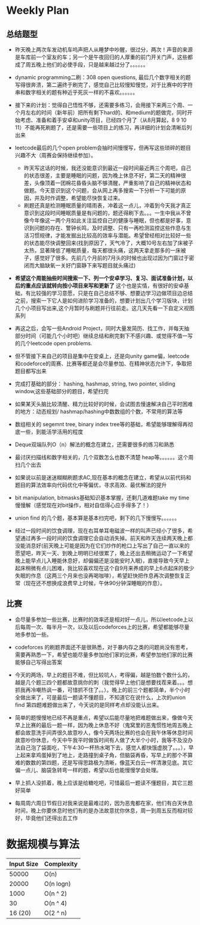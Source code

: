 #+latex_class: book
#+author: deepwaterooo

* Weekly Plan
** 总结题型
- 昨天晚上两次车发动机车呜声把人从睡梦中吵醒，很过分，两次！声音的来源
  是车库前一个室友的车；另一个是午夜回归的人厚重的前门开关门声，这些都
  成了周五晚上他们的必使手段，只是越来越过分了。。。。。。
- dynamic programming二刷：308 open questions, 最后几个数字相关的题写得很奔溃，第二遍终于刷完了，感觉自己比较慢知慢觉，对于比赛中的字符串和数字相关的题有种近乎死灰一样的不喜欢。。。。。。
- 接下来的计划：觉得自己悟性不够，还需要多练习，会用接下来两三个周、一个月左右的时间（新年前）把所有剩下hard的、和medium的题做完，同时开始考虑、准备和着手安卓和unity项目，已经四个月了（从8月算起，8 9 10 11）不能再死刷题了，还是需要一些项目上的练习，再详细的计划会清晰后列出来
- leetcode最后的几个open problem会抽时间慢慢写，但再写这些琐碎的题目兴趣不大（周赛会保持继续参加）。
  - 昨天写这话的时候，我还没能意识到最近一段时间最近两三个周吧，自己的状态很差，主要是睡眠的问题，因为晚上休息不好，第二天的精神很差，头像顶着一团棉花昏昏头脑不够清醒，严重影响了自己的精神状态和做题。今天意识到这个问题，会从网上再多搜索一下分析一下可能的原因，并及时作调整，希望能尽快恢复过来。
  - 刷题还真是检测睡眠质量的晴雨表，冲着这一点儿，冲着到今天我才真正意识到这段时间睡眠质量是有问题的，题还得刷下去。。。一生中我从不曾像今年像这一两个月如此关注监控自己的健康与睡眠，但也都是好事，意识到问题的存在、警钟长鸣，及时调整、只有一再检测监控这些作息与生活习惯规律，才能发掘出比较高的效率与潜能。希望曾经相对比较好一些的状态能尽快调整回来(找到原因了，天气冷了，大概10号左右加了床被子太热，显著降低了睡眠质量，每天都很头痛，这两天拿走那多的一床被子，感觉好了很多。先前几个月前的7月头的时候也出现过因为门窗过于密闭而大脑缺氧一关好门窗静下来写题目就头痛过)

- *希望这个周能抽些时间搜索一下、列一个安卓学习、复习、面试准备计划，以后的重点应该就转向按小项目来写和更新了* 这个也是实情，有很好的安卓基础，有比较强的学习意愿，只是在自己总结不够、想要边学习边做项目边总结之前，搜索一下它人是如何进阶学习准备的，想要计划出几个学习版块，计划几个小项目写出来,这个月暂时与刷题并行往前走。这几天先看一下自定义视图系列

- 再这之后，会写一些Android Project，同时大量发简历、找工作，并每天抽部分时间（可能几个小时吧）继续总结和刷完剩下不感兴趣、或觉得不值一写的几个leetcode open problems.

- 但不管接下来自己的项目是集中在安桌上，还是向unity game偏，leetcode和codeforce的周赛、比赛等都还是会尽量参加、在精神状态允许下，争取把题目都写出来

- 完成打基础的部分： hashing, hashmap, string, two pointer, sliding window,这些基础部分的题目，希望扫完
- 如果某天头脑比较清醒、精力比较好的时候，会试图去慢速解决自己平时困难的地方：动态规划/ hashmap/hashing中数数组的个数，不常用的算法等

- 数组相关的 segemnt tree, binary index tree等的基础，希望能够理解得再彻底一些，到能活学活用的程度
- Deque双端队列O（n）解法的概念在建立，还需要很多的练习和熟悉
- 最讨厌扫描线和数字相关的，几个双数怎么也数不清楚 heap等。。。。。。这个周扫几个出去

- 如果说以前是迷迷糊糊刷题求AC,现在基本的概念在建立，希望从以前代码和题目的算法效率向代码优化中等偏优，寻求高效、最优解法的提升
- bit manipulation, bitmasks基础知识基本掌握，还剩几道难题take my time慢慢解（感觉现在对bit操作，相对自信得心应手得多了！） 
- union find 的几个题，基本算是基本扫完吧，剩下的几下慢慢写。。。。。。

- 经过一段时间的饮食调理，现在右耳单耳电磁波一样的叫声已经小了很多，希望通过再多一段时间的饮食调理它会自动消失掉。前天和昨天连续两天晚上都没能消息好(前天晚上可能是因为在它们炒作的枪口上写出了自己一直以来的愿望吧，昨天一天、到晚上明明已经很累了，晚上还出去稍微运动了一下希望晚上能早点儿入睡能休息好，却偏偏还是没能安时入眠)，直接导致今天早上起床稍微有点儿困难，我比较喜欢现在这个自9月来养成的早上6点起床的极少失眠的作息（这两三个月来也没再喝咖啡），希望赶快把作息再次调整恢复正常（现在还不想换成浪费早上时候，午休90分钟深睡眠的作息）。

** 比赛
- 会尽量多参加一些比赛，比赛时的效率还是相对好一点儿，所以leetcode上以后每周一次、每半月一次，以及以后codeforces上的比赛，希望都能够尽量地多参加一些。
- codeforces 的刷题界面还不是很熟悉，对于暴内存之类的问题尚没有思考，需要再熟悉一下，希望也能尽量多参加他们家的比赛，希望参加他们家的比赛能够自己写得出答案

- 今天的两场，早上的题目不难，但比较坑人，考得偏，越是怕数个数什么的，越是几个题三四个题都故意挑你的刺（我觉得早上他们是想要找茬来着。。。想抓我再冷嘲热讽一番，可惜抓不住了。。）。晚上的前三个题都简单，半个小时全做出来了，可是最后一题读不懂题目，不知道它在说什么，上次的union find 第四题难题做出来了，今天说的是同样考点却没能认出来。
- 简单的题慢慢地已经不再是重点，希望以后能尽量地把难题做出来，像做今天早上比赛的最后一题一样，因为晚上休息不好（鬼窝里的恶鬼惯性地周五晚上都会故意洗手间弄很久故意吵人，像今天两场比赛的也会在我午休等休息时间故意吵你休息，今天中午我平时做饭时间有人做了大半个小时，我等不及没办法自己泡了袋面吃，下午4:30一杯热水喝下去，感觉人都快饿虚脱了。。。），早上起来拿鸡蛋掉到了地上，走路撞到桌子角，但脑袋再昏，写早上的那个不算难的数数的第四题，还是写得思路极为清晰，像蓝天白云一样清澈见底。其它偏一点儿、脑袋急转弯一样的题，希望以后也能慢慢学会处理。
- 早上抓人没抓着，晚上应该是给糖吃吧，可惜最后一题读不懂题目，其它三题好简单
- 每周周六周日节假日对我来说是最难过的，因为恶鬼都在家，他们有白天休息时间，晚上你要休息时他们有的是办法故意扰你休息，周一到周五反而相对较好，毕竟他们还得出去工作

* 数据规模与算法
|------------+------------|
| Input Size | Complexity |
|------------+------------|
|      50000 | O(n)       |
|      20000 | O(n logn)  |
|------------+------------|
|       1000 | O(n ^ 2)   |
|         30 | O(n ^ 4)   |
|    16 (20) | O(2 ^ n)   |
|------------+------------|


[[./pic/bigo.jpeg]]

[[./pic/bigo2.jpeg]]

[[./pic/bigo3.jpeg]]

[[./pic/bigo4.jpeg]]

[[./pic/bigo5.jpeg]]

